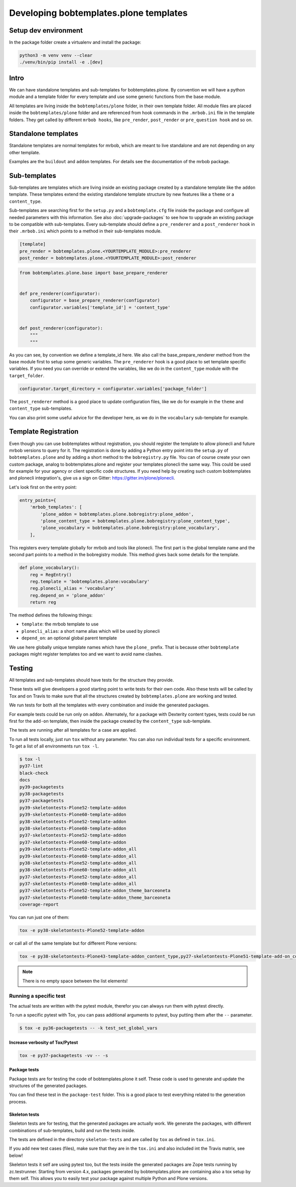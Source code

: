 =======================================
Developing bobtemplates.plone templates
=======================================

Setup dev environment
=====================

In the package folder create a virtualenv and install the package:

.. code-block:: shell

   python3 -m venv venv --clear
   ./venv/bin/pip install -e .[dev]


Intro
=====

We can have standalone templates and sub-templates for bobtemplates.plone.
By convention we will have a python module and a template folder for every template and use some generic functions from the base module.

All templates are living inside the ``bobtemplates/plone`` folder, in their own template folder.
All module files are placed inside the ``bobtemplates/plone`` folder and are referenced from hook commands in the ``.mrbob.ini`` file in the template folders.
They get called by different ``mrbob hooks``, like ``pre_render``, ``post_render`` or ``pre_question hook`` and so on.


Standalone templates
====================

Standalone templates are normal templates for mrbob, which are meant to live standalone and are not depending on any other template.

Examples are the ``buildout`` and ``addon`` templates. For details see the documentation of the mrbob package.


Sub-templates
=============

Sub-templates are templates which are living inside an existing package created by a standalone template like the ``addon`` template.
These templates extend the existing standalone template structure by new features like a ``theme`` or a ``content_type``.

Sub-templates are searching first for the ``setup.py`` and a ``bobtemplate.cfg`` file inside the package and configure all needed parameters with this information.
See also :doc:`upgrade-packages` to see how to upgrade an existing package to be compatible with sub-templates.
Every sub-template should define a ``pre_renderer`` and a ``post_renderer`` hook in their ``.mrbob.ini`` which points to a method in their sub-templates module.

.. code-block:: ini

   [template]
   pre_render = bobtemplates.plone.<YOURTEMPLATE_MODULE>:pre_renderer
   post_render = bobtemplates.plone.<YOURTEMPLATE_MODULE>:post_renderer


.. code-block:: python

   from bobtemplates.plone.base import base_prepare_renderer


   def pre_renderer(configurator):
       configurator = base_prepare_renderer(configurator)
       configurator.variables['template_id'] = 'content_type'


   def post_renderer(configurator):
       """
       """


As you can see, by convention we define a template_id here. We also call the base_prepare_renderer method from the base module first to setup some generic variables. The ``pre_renderer`` hook is a good place to set template specific variables. If you need you can override or extend the variables, like we do in the ``content_type`` module with the ``target_folder``.

.. code-block:: python

   configurator.target_directory = configurator.variables['package_folder']


The ``post_renderer`` method is a good place to update configuration files, like we do for example in the ``theme`` and ``content_type`` sub-templates.

You can also print some useful advice for the developer here, as we do in the ``vocabulary`` sub-template for example.


Template Registration
=====================

Even though you can use bobtemplates without registration, you should register the template to allow plonecli and future mrbob versions to query for it.
The registration is done by adding a Python entry point into the ``setup.py`` of ``bobtemplates.plone`` and by adding a short method to the ``bobregistry.py`` file.
You can of course create your own custom package, analog to bobtemplates.plone and register your templates plonecli the same way.
This could be used for example for your agency or client specific code structures. If you need help by creating such custom bobtemplates and plonecli integration's, give us a sign on Gitter: https://gitter.im/plone/plonecli.

Let's look first on the entry point:

.. code-block:: python

    entry_points={
        'mrbob_templates': [
            'plone_addon = bobtemplates.plone.bobregistry:plone_addon',
            'plone_content_type = bobtemplates.plone.bobregistry:plone_content_type',
            'plone_vocabulary = bobtemplates.plone.bobregistry:plone_vocabulary',
        ],

This registers every template globally for mrbob and tools like plonecli. The first part is the global template name and the second part points to a method in the bobregistry module. This method gives back some details for the template.

.. code-block:: python

    def plone_vocabulary():
        reg = RegEntry()
        reg.template = 'bobtemplates.plone:vocabulary'
        reg.plonecli_alias = 'vocabulary'
        reg.depend_on = 'plone_addon'
        return reg

The method defines the following things:

- ``template``: the mrbob template to use
- ``plonecli_alias``: a short name alias which will be used by plonecli
- ``depend_on``: an optional global parent template

We use here globally unique template names which have the ``plone_`` prefix.
That is because other ``bobtemplate`` packages might register templates too and we want to avoid name clashes.

Testing
=======

All templates and sub-templates should have tests for the structure they provide.

These tests will give developers a good starting point to write tests for their own code.
Also these tests will be called by Tox and on Travis to make sure that all the structures created by ``bobtemplates.plone`` are working and tested.

We run tests for both all the templates with every combination and inside the generated packages.

For example tests could be run only on ``addon``.
Alternately, for a package with Dexterity content types, tests could be run first for the ``add-on`` template, then inside the package created by the ``content_type`` sub-template.

The tests are running after all templates for a case are applied.

To run all tests locally, just run ``tox`` without any parameter.
You can also run individual tests for a specific environment. To get a list of all environments run ``tox -l``.

.. code-block:: shell

    $ tox -l
    py37-lint
    black-check
    docs
    py39-packagetests
    py38-packagetests
    py37-packagetests
    py39-skeletontests-Plone52-template-addon
    py39-skeletontests-Plone60-template-addon
    py38-skeletontests-Plone52-template-addon
    py38-skeletontests-Plone60-template-addon
    py37-skeletontests-Plone52-template-addon
    py37-skeletontests-Plone60-template-addon
    py39-skeletontests-Plone52-template-addon_all
    py39-skeletontests-Plone60-template-addon_all
    py38-skeletontests-Plone52-template-addon_all
    py38-skeletontests-Plone60-template-addon_all
    py37-skeletontests-Plone52-template-addon_all
    py37-skeletontests-Plone60-template-addon_all
    py37-skeletontests-Plone52-template-addon_theme_barceoneta
    py37-skeletontests-Plone60-template-addon_theme_barceoneta
    coverage-report

You can run just one of them:

.. code-block:: sh

   tox -e py38-skeletontests-Plone52-template-addon

or call all of the same template but for different Plone versions:

.. code-block:: shell

   tox -e py38-skeletontests-Plone43-template-addon_content_type,py27-skeletontests-Plone51-template-add-on_content_type,py27-skeletontests-Plone52-template-add-on_content_type

.. note::

   There is no empty space between the list elements!

Running a specific test
-----------------------

The actual tests are written with the pytest module, therefor you can always run them with pytest directly.

To run a specific pytest with Tox, you can pass additional arguments to pytest, buy putting them after the ``--`` parameter.

.. code-block:: shell

    $ tox -e py36-packagetests -- -k test_set_global_vars

Increase verbosity of Tox/Pytest
................................

.. code-block:: shell

    tox -e py37-packagetests -vv -- -s

Package tests
.............

Package tests are for testing the code of bobtemplates.plone it self. These code is used to generate and update the structures of the generated packages.

You can find these test in the ``package-test`` folder.
This is a good place to test everything related to the generation process.

Skeleton tests
..............

Skeleton tests are for testing, that the generated packages are actually work. We generate the packages, with different combinations of sub-templates, build and run the tests inside.

The tests are defined in the directory ``skeleton-tests`` and are called by ``tox`` as defined in ``tox.ini``.

If you add new test cases (files), make sure that they are in the ``tox.ini`` and also included int the Travis matrix, see below!

Skeleton tests it self are using pytest too, but the tests inside the generated packages are Zope tests running by zc.testrunner.
Starting from version 4.x, packages generated by bobtemplates.plone are containing also a tox setup by them self. This allows you to easily test your package against multiple Python and Plone versions.


